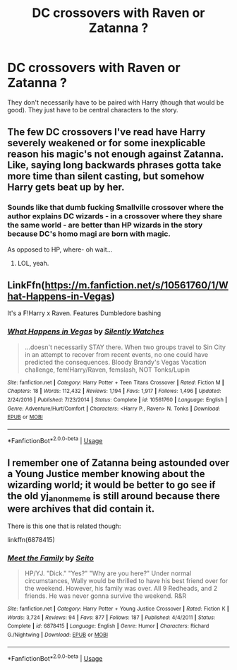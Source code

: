 #+TITLE: DC crossovers with Raven or Zatanna ?

* DC crossovers with Raven or Zatanna ?
:PROPERTIES:
:Author: Llian_Winter
:Score: 9
:DateUnix: 1543273333.0
:DateShort: 2018-Nov-27
:END:
They don't necessarily have to be paired with Harry (though that would be good). They just have to be central characters to the story.


** The few DC crossovers I've read have Harry severely weakened or for some inexplicable reason his magic's not enough against Zatanna. Like, saying long backwards phrases gotta take more time than silent casting, but somehow Harry gets beat up by her.
:PROPERTIES:
:Author: 4wallsandawindow
:Score: 8
:DateUnix: 1543276898.0
:DateShort: 2018-Nov-27
:END:

*** Sounds like that dumb fucking Smallville crossover where the author explains DC wizards - in a crossover where they share the same world - are better than HP wizards in the story because DC's homo magi are born with magic.

As opposed to HP, where- oh wait...
:PROPERTIES:
:Author: MindForgedManacle
:Score: 9
:DateUnix: 1543291718.0
:DateShort: 2018-Nov-27
:END:

**** LOL, yeah.
:PROPERTIES:
:Author: 4wallsandawindow
:Score: 2
:DateUnix: 1543324100.0
:DateShort: 2018-Nov-27
:END:


** LinkFfn([[https://m.fanfiction.net/s/10561760/1/What-Happens-in-Vegas]])

It's a F!Harry x Raven. Features Dumbledore bashing
:PROPERTIES:
:Author: archangelceaser
:Score: 2
:DateUnix: 1543281575.0
:DateShort: 2018-Nov-27
:END:

*** [[https://www.fanfiction.net/s/10561760/1/][*/What Happens in Vegas/*]] by [[https://www.fanfiction.net/u/4036441/Silently-Watches][/Silently Watches/]]

#+begin_quote
  ...doesn't necessarily STAY there. When two groups travel to Sin City in an attempt to recover from recent events, no one could have predicted the consequences. Bloody Brandy's Vegas Vacation challenge, fem!Harry/Raven, femslash, NOT Tonks/Lupin
#+end_quote

^{/Site/:} ^{fanfiction.net} ^{*|*} ^{/Category/:} ^{Harry} ^{Potter} ^{+} ^{Teen} ^{Titans} ^{Crossover} ^{*|*} ^{/Rated/:} ^{Fiction} ^{M} ^{*|*} ^{/Chapters/:} ^{18} ^{*|*} ^{/Words/:} ^{112,432} ^{*|*} ^{/Reviews/:} ^{1,194} ^{*|*} ^{/Favs/:} ^{1,917} ^{*|*} ^{/Follows/:} ^{1,496} ^{*|*} ^{/Updated/:} ^{2/24/2016} ^{*|*} ^{/Published/:} ^{7/23/2014} ^{*|*} ^{/Status/:} ^{Complete} ^{*|*} ^{/id/:} ^{10561760} ^{*|*} ^{/Language/:} ^{English} ^{*|*} ^{/Genre/:} ^{Adventure/Hurt/Comfort} ^{*|*} ^{/Characters/:} ^{<Harry} ^{P.,} ^{Raven>} ^{N.} ^{Tonks} ^{*|*} ^{/Download/:} ^{[[http://www.ff2ebook.com/old/ffn-bot/index.php?id=10561760&source=ff&filetype=epub][EPUB]]} ^{or} ^{[[http://www.ff2ebook.com/old/ffn-bot/index.php?id=10561760&source=ff&filetype=mobi][MOBI]]}

--------------

*FanfictionBot*^{2.0.0-beta} | [[https://github.com/tusing/reddit-ffn-bot/wiki/Usage][Usage]]
:PROPERTIES:
:Author: FanfictionBot
:Score: 1
:DateUnix: 1543281615.0
:DateShort: 2018-Nov-27
:END:


** I remember one of Zatanna being astounded over a Young Justice member knowing about the wizarding world; it would be better to go see if the old yj_anon_meme is still around because there were archives that did contain it.

There is this one that is related though:

linkffn(6878415)
:PROPERTIES:
:Author: RainbowRaider
:Score: 1
:DateUnix: 1543282049.0
:DateShort: 2018-Nov-27
:END:

*** [[https://www.fanfiction.net/s/6878415/1/][*/Meet the Family/*]] by [[https://www.fanfiction.net/u/472168/Seito][/Seito/]]

#+begin_quote
  HP/YJ. "Dick." "Yes?" "Why are you here?" Under normal circumstances, Wally would be thrilled to have his best friend over for the weekend. However, his family was over. All 9 Redheads, and 2 friends. He was never gonna survive the weekend. R&R
#+end_quote

^{/Site/:} ^{fanfiction.net} ^{*|*} ^{/Category/:} ^{Harry} ^{Potter} ^{+} ^{Young} ^{Justice} ^{Crossover} ^{*|*} ^{/Rated/:} ^{Fiction} ^{K} ^{*|*} ^{/Words/:} ^{3,724} ^{*|*} ^{/Reviews/:} ^{94} ^{*|*} ^{/Favs/:} ^{877} ^{*|*} ^{/Follows/:} ^{187} ^{*|*} ^{/Published/:} ^{4/4/2011} ^{*|*} ^{/Status/:} ^{Complete} ^{*|*} ^{/id/:} ^{6878415} ^{*|*} ^{/Language/:} ^{English} ^{*|*} ^{/Genre/:} ^{Humor} ^{*|*} ^{/Characters/:} ^{Richard} ^{G./Nightwing} ^{*|*} ^{/Download/:} ^{[[http://www.ff2ebook.com/old/ffn-bot/index.php?id=6878415&source=ff&filetype=epub][EPUB]]} ^{or} ^{[[http://www.ff2ebook.com/old/ffn-bot/index.php?id=6878415&source=ff&filetype=mobi][MOBI]]}

--------------

*FanfictionBot*^{2.0.0-beta} | [[https://github.com/tusing/reddit-ffn-bot/wiki/Usage][Usage]]
:PROPERTIES:
:Author: FanfictionBot
:Score: 1
:DateUnix: 1543282064.0
:DateShort: 2018-Nov-27
:END:
